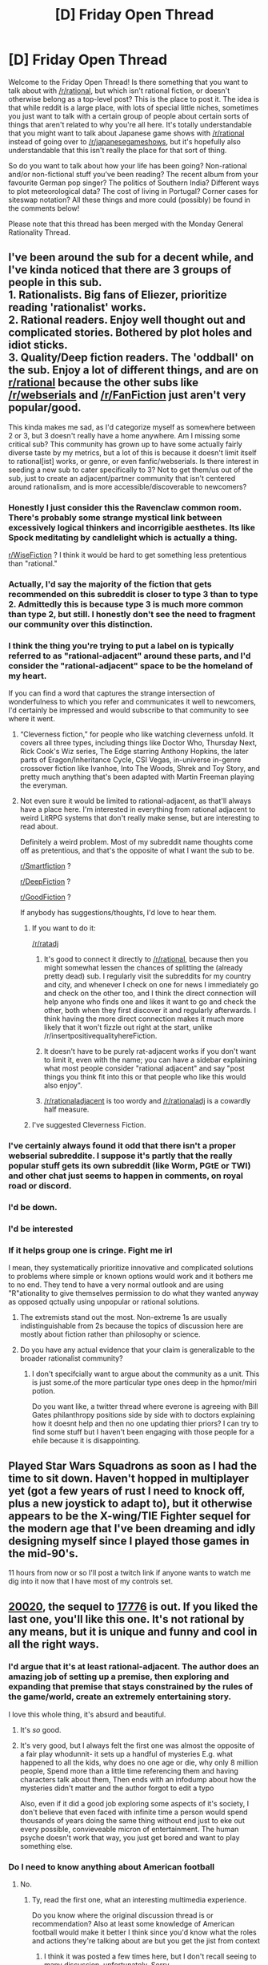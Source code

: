 #+TITLE: [D] Friday Open Thread

* [D] Friday Open Thread
:PROPERTIES:
:Author: AutoModerator
:Score: 19
:DateUnix: 1601651145.0
:DateShort: 2020-Oct-02
:END:
Welcome to the Friday Open Thread! Is there something that you want to talk about with [[/r/rational]], but which isn't rational fiction, or doesn't otherwise belong as a top-level post? This is the place to post it. The idea is that while reddit is a large place, with lots of special little niches, sometimes you just want to talk with a certain group of people about certain sorts of things that aren't related to why you're all here. It's totally understandable that you might want to talk about Japanese game shows with [[/r/rational]] instead of going over to [[/r/japanesegameshows]], but it's hopefully also understandable that this isn't really the place for that sort of thing.

So do you want to talk about how your life has been going? Non-rational and/or non-fictional stuff you've been reading? The recent album from your favourite German pop singer? The politics of Southern India? Different ways to plot meteorological data? The cost of living in Portugal? Corner cases for siteswap notation? All these things and more could (possibly) be found in the comments below!

Please note that this thread has been merged with the Monday General Rationality Thread.


** I've been around the sub for a decent while, and I've kinda noticed that there are 3 groups of people in this sub.\\
1. Rationalists. Big fans of Eliezer, prioritize reading 'rationalist' works.\\
2. Rational readers. Enjoy well thought out and complicated stories. Bothered by plot holes and idiot sticks.\\
3. Quality/Deep fiction readers. The 'oddball' on the sub. Enjoy a lot of different things, and are on [[/r/rational][r/rational]] because the other subs like [[/r/webserials]] and [[/r/FanFiction]] just aren't very popular/good.

This kinda makes me sad, as I'd categorize myself as somewhere between 2 or 3, but 3 doesn't really have a home anywhere. Am I missing some critical sub? This community has grown up to have some actually fairly diverse taste by my metrics, but a lot of this is because it doesn't limit itself to rational[ist] works, or genre, or even fanfic/webserials. Is there interest in seeding a new sub to cater specifically to 3? Not to get them/us out of the sub, just to create an adjacent/partner community that isn't centered around rationalism, and is more accessible/discoverable to newcomers?
:PROPERTIES:
:Author: TacticalTable
:Score: 17
:DateUnix: 1601652848.0
:DateShort: 2020-Oct-02
:END:

*** Honestly I just consider this the Ravenclaw common room. There's probably some strange mystical link between excessively logical thinkers and incorrigible aesthetes. Its like Spock meditating by candlelight which is actually a thing.

[[/r/WiseFiction][r/WiseFiction]] ? I think it would be hard to get something less pretentious than "rational."
:PROPERTIES:
:Author: EdenicFaithful
:Score: 13
:DateUnix: 1601674192.0
:DateShort: 2020-Oct-03
:END:


*** Actually, I'd say the majority of the fiction that gets recommended on this subreddit is closer to type 3 than to type 2. Admittedly this is because type 3 is much more common than type 2, but still. I honestly don't see the need to fragment our community over this distinction.
:PROPERTIES:
:Author: Metamancer
:Score: 12
:DateUnix: 1601690392.0
:DateShort: 2020-Oct-03
:END:


*** I think the thing you're trying to put a label on is typically referred to as "rational-adjacent" around these parts, and I'd consider the "rational-adjacent" space to be the homeland of my heart.

If you can find a word that captures the strange intersection of wonderfulness to which you refer and communicates it well to newcomers, I'd certainly be impressed and would subscribe to that community to see where it went.
:PROPERTIES:
:Author: gryfft
:Score: 9
:DateUnix: 1601659113.0
:DateShort: 2020-Oct-02
:END:

**** “Cleverness fiction,” for people who like watching cleverness unfold. It covers all three types, including things like Doctor Who, Thursday Next, Rick Cook's Wiz series, The Edge starring Anthony Hopkins, the later parts of Eragon/Inheritance Cycle, CSI Vegas, in-universe in-genre crossover fiction like Ivanhoe, Into The Woods, Shrek and Toy Story, and pretty much anything that's been adapted with Martin Freeman playing the everyman.
:PROPERTIES:
:Author: DuplexFields
:Score: 4
:DateUnix: 1601669452.0
:DateShort: 2020-Oct-02
:END:


**** Not even sure it would be limited to rational-adjacent, as that'll always have a place here. I'm interested in everything from rational adjacent to weird LitRPG systems that don't really make sense, but are interesting to read about.

Definitely a weird problem. Most of my subreddit name thoughts come off as pretentious, and that's the opposite of what I want the sub to be.

[[/r/Smartfiction][r/Smartfiction]] ?

[[/r/DeepFiction][r/DeepFiction]] ?

[[/r/GoodFiction][r/GoodFiction]] ?

If anybody has suggestions/thoughts, I'd love to hear them.
:PROPERTIES:
:Author: TacticalTable
:Score: 2
:DateUnix: 1601661380.0
:DateShort: 2020-Oct-02
:END:

***** If you want to do it:

[[/r/ratadj]]

1. It's good to connect it directly to [[/r/rational]], because then you might somewhat lessen the chances of splitting the (already pretty dead) sub. I regularly visit the subreddits for my country and city, and whenever I check on one for news I immediately go and check on the other too, and I think the direct connection will help anyone who finds one and likes it want to go and check the other, both when they first discover it and regularly afterwards. I think having the more direct connection makes it much more likely that it won't fizzle out right at the start, unlike /r/insertpositivequalityhereFiction.

2. It doesn't have to be purely rat-adjacent works if you don't want to limit it, even with the name; you can have a sidebar explaining what most people consider "rational adjacent" and say "post things you think fit into this or that people who like this would also enjoy".

3. [[/r/rationaladjacent]] is too wordy and [[/r/rationaladj]] is a cowardly half measure.
:PROPERTIES:
:Author: graphical_skin
:Score: 3
:DateUnix: 1601696774.0
:DateShort: 2020-Oct-03
:END:


***** I've suggested Cleverness Fiction.
:PROPERTIES:
:Author: DuplexFields
:Score: 1
:DateUnix: 1601669591.0
:DateShort: 2020-Oct-02
:END:


*** I've certainly always found it odd that there isn't a proper webserial subreddite. I suppose it's partly that the really popular stuff gets its own subreddit (like Worm, PGtE or TWI) and other chat just seems to happen in comments, on royal road or discord.
:PROPERTIES:
:Author: sohois
:Score: 5
:DateUnix: 1601665699.0
:DateShort: 2020-Oct-02
:END:


*** I'd be down.
:PROPERTIES:
:Author: callmesalticidae
:Score: 2
:DateUnix: 1601653810.0
:DateShort: 2020-Oct-02
:END:


*** I'd be interested
:PROPERTIES:
:Author: Thulahn
:Score: 1
:DateUnix: 1601658312.0
:DateShort: 2020-Oct-02
:END:


*** If it helps group one is cringe. Fight me irl

I mean, they systematically prioritize innovative and complicated solutions to problems where simple or known options would work and it bothers me to no end. They tend to have a very normal outlook and are using "R"ationality to give themselves permission to do what they wanted anyway as opposed qctually using unpopular or rational solutions.
:PROPERTIES:
:Author: VapeKarlMarx
:Score: -2
:DateUnix: 1601661450.0
:DateShort: 2020-Oct-02
:END:

**** The extremists stand out the most. Non-extreme 1s are usually indistinguishable from 2s because the topics of discussion here are mostly about fiction rather than philosophy or science.
:PROPERTIES:
:Author: Ilverin
:Score: 11
:DateUnix: 1601665942.0
:DateShort: 2020-Oct-02
:END:


**** Do you have any actual evidence that your claim is generalizable to the broader rationalist community?
:PROPERTIES:
:Author: Tibn
:Score: 5
:DateUnix: 1601684555.0
:DateShort: 2020-Oct-03
:END:

***** I don't specifcially want to argue about the community as a unit. This is just some.of the more particular type ones deep in the hpmor/miri potion.

Do you want like, a twitter thread where everone is agreeing with Bill Gates philanthropy positions side by side with to doctors explaining how it doesnt help and then no one updating thier priors? I can try to find some stuff but I haven't been engaging with those people for a ehile because it is disappointing.
:PROPERTIES:
:Author: VapeKarlMarx
:Score: 1
:DateUnix: 1601688665.0
:DateShort: 2020-Oct-03
:END:


** Played Star Wars Squadrons as soon as I had the time to sit down. Haven't hopped in multiplayer yet (got a few years of rust I need to knock off, plus a new joystick to adapt to), but it otherwise appears to be the X-wing/TIE Fighter sequel for the modern age that I've been dreaming and idly designing myself since I played those games in the mid-90's.

11 hours from now or so I'll post a twitch link if anyone wants to watch me dig into it now that I have most of my controls set.
:PROPERTIES:
:Author: ketura
:Score: 9
:DateUnix: 1601651614.0
:DateShort: 2020-Oct-02
:END:


** [[https://www.sbnation.com/secret-base/21410129/20020][20020]], the sequel to [[https://www.sbnation.com/a/17776-football][17776]] is out. If you liked the last one, you'll like this one. It's not rational by any means, but it is unique and funny and cool in all the right ways.
:PROPERTIES:
:Author: fljared
:Score: 9
:DateUnix: 1601684440.0
:DateShort: 2020-Oct-03
:END:

*** I'd argue that it's at least rational-adjacent. The author does an amazing job of setting up a premise, then exploring and expanding that premise that stays constrained by the rules of the game/world, create an extremely entertaining story.

I love this whole thing, it's absurd and beautiful.
:PROPERTIES:
:Author: Prezombie
:Score: 4
:DateUnix: 1601725086.0
:DateShort: 2020-Oct-03
:END:

**** It's /so/ good.
:PROPERTIES:
:Author: callmesalticidae
:Score: 2
:DateUnix: 1601736213.0
:DateShort: 2020-Oct-03
:END:


**** It's very good, but I always felt the first one was almost the opposite of a fair play whodunnit- it sets up a handful of mysteries E.g. what happened to all the kids, why does no one age or die, why only 8 million people, Spend more than a little time referencing them and having characters talk about them, Then ends with an infodump about how the mysteries didn't matter and the author forgot to edit a typo

Also, even if it did a good job exploring some aspects of it's society, I don't believe that even faced with infinite time a person would spend thousands of years doing the same thing without end just to eke out every possible, convieveable micron of entertainment. The human psyche doesn't work that way, you just get bored and want to play something else.
:PROPERTIES:
:Author: fljared
:Score: 1
:DateUnix: 1601891829.0
:DateShort: 2020-Oct-05
:END:


*** Do I need to know anything about American football
:PROPERTIES:
:Author: RMcD94
:Score: 1
:DateUnix: 1601735790.0
:DateShort: 2020-Oct-03
:END:

**** No.
:PROPERTIES:
:Author: fljared
:Score: 1
:DateUnix: 1601738029.0
:DateShort: 2020-Oct-03
:END:

***** Ty, read the first one, what an interesting multimedia experience.

Do you know where the original discussion thread is or recommendation? Also at least some knowledge of American football would make it better I think since you'd know what the roles and actions they're talking about are but you get the jist from context
:PROPERTIES:
:Author: RMcD94
:Score: 2
:DateUnix: 1601749614.0
:DateShort: 2020-Oct-03
:END:

****** I think it was posted a few times here, but I don't recall seeing to many discussion, unfortunately. Sorry.

I think the only real important detail about football to know for 17776 is that it leads to a lot of concussions and other neurological problems, and that a lot of medical experts caution against children playing it.
:PROPERTIES:
:Author: fljared
:Score: 1
:DateUnix: 1601891401.0
:DateShort: 2020-Oct-05
:END:


*** Is it a direct sequel to 17776? I've read the latter, but I'm /incrediby/ rusty on the plot (except that it's about sentient deep space probes watching large-scale American football). Should I reread it, or would some basics be enough?
:PROPERTIES:
:Author: NTaya
:Score: 1
:DateUnix: 1601830597.0
:DateShort: 2020-Oct-04
:END:


*** Also, on the topic of wonderful absurdist pieces of media, today I learned that [[https://www.royalroad.com/fiction/34708/romantically-apocalyptic][/Romantically Apocalyptic/ is now on RoyalRoad]]. It's not even remotely rational-adjacent---perhaps, this is the most irrational /good/ thing I've ever read ^{^{/Cordyceps/}} ^{^{are}} ^{^{not}} ^{^{irrational,}} ^{^{fight}} ^{^{me}} . But it's really good at what it does: delivering a unique, fascinating, darkly humorous story that hints at very solid worldbuilding hidden behind piles of random events.

Also, the photo manipulation illustrations there are /gorgeous/.
:PROPERTIES:
:Author: NTaya
:Score: 1
:DateUnix: 1601831149.0
:DateShort: 2020-Oct-04
:END:


** [[https://www.reddit.com/r/chestertonsfence/comments/j4ax1h/fix_your_graphs_storagereviews_unusual/][I wrote about a Chesterton's Fence.]] Chesterton's Fence is a parable about how the reasons for a thing's existence may not at first be obvious, but may still be important.

#+begin_quote
  There exists in such a case a certain institution or law; let us say, for the sake of simplicity, a fence or gate erected across a road. The more modern type of reformer goes gaily up to it and says, “I don't see the use of this; let us clear it away.” To which the more intelligent type of reformer will do well to answer: “If you don't see the use of it, I certainly won't let you clear it away. Go away and think. Then, when you can come back and tell me that you do see the use of it, I may allow you to destroy it.”
#+end_quote

Does anyone else have good examples of concrete Chesterton's Fences?
:PROPERTIES:
:Author: Veedrac
:Score: 5
:DateUnix: 1601706437.0
:DateShort: 2020-Oct-03
:END:

*** The anthropology book /The Secret of Our Success/ is full of examples of this. Take, for example, this excerpt on the topic of manioc processing techniques:

#+begin_quote
  In the Americas, where manioc was first domesticated, societies who have relied on bitter varieties for thousands of years show no evidence of chronic cyanide poisoning. In the Colombian Amazon, for example, indigenous Tukanoans use a multistep, multiday processing technique that involves scraping, grating, and finally washing the roots in order to separate the fiber, starch, and liquid. Once separated, the liquid is boiled into a beverage, but the fiber and starch must then sit for two more days, when they can then be baked and eaten. Figure 7.1 shows the percentage of cyanogenic content in the liquid, fiber, and starch remaining through each major step in this processing.

  Such processing techniques are crucial for living in many parts of Amazonia, where other crops are difficult to cultivate and often unproductive. However, despite their utility, one person would have a difficult time figuring out the detoxification technique. Consider the situation from the point of view of the children and adolescents who are learning the techniques. They would have rarely, if ever, seen anyone get cyanide poisoning, because the techniques work. And even if the processing was ineffective, such that cases of goiter (swollen necks) or neurological problems were common, it would still be hard to recognize the link between these chronic health issues and eating manioc. Most people would have eaten manioc for years with no apparent effects. Low cyanogenic varieties are typically boiled, but boiling alone is insufficient to prevent the chronic conditions for bitter varieties. Boiling does, however, remove or reduce the bitter taste and prevent the acute symptoms (e.g., diarrhea, stomach troubles, and vomiting).

  So, if one did the common-sense thing and just boiled the high-cyanogenic manioc, everything would seem fine. Since the multistep task of processing manioc is long, arduous, and boring, sticking with it is certainly non-intuitive. Tukanoan women spend about a quarter of their day detoxifying manioc, so this is a costly technique in the short term. Now consider what might result if a self-reliant Tukanoan mother decided to drop any seemingly unnecessary steps from the processing of her bitter manioc. She might critically examine the procedure handed down to her from earlier generations and conclude that the goal of the procedure is to remove the bitter taste. She might then experiment with alternative procedures by dropping some of the more labor-intensive or time-consuming steps. She'd find that with a shorter and much less labor-intensive process, she could remove the bitter taste. Adopting this easier protocol, she would have more time for other activities, like caring for her children. Of course, years or decades later her family would begin to develop the symptoms of chronic cyanide poisoning.

  Thus, the unwillingness of this mother to take on faith the practices handed down to her from earlier generations would result in sickness and early death for members of her family. Individual learning does not pay here, and intuitions are misleading. The problem is that the steps in this procedure are causally opaque---an individual cannot readily infer their functions, interrelationships, or importance. The causal opacity of many cultural adaptations had a big impact on our psychology.

  Wait. Maybe I'm wrong about manioc processing. Perhaps it's actually rather easy to individually figure out the detoxification steps for manioc? Fortunately, history has provided a test case. At the beginning of the seventeenth century, the Portuguese transported manioc from South America to West Africa for the first time. They did not, however, transport the age-old indigenous processing protocols or the underlying commitment to using those techniques. Because it is easy to plant and provides high yields in infertile or drought-prone areas, manioc spread rapidly across Africa and became a staple food for many populations. The processing techniques, however, were not readily or consistently regenerated. Even after hundreds of years, chronic cyanide poisoning remains a serious health problem in Africa. Detailed studies of local preparation techniques show that high levels of cyanide often remain and that many individuals carry low levels of cyanide in their blood or urine, which haven't yet manifested in symptoms. In some places, there's no processing at all, or sometimes the processing actually increases the cyanogenic content. On the positive side, some African groups have in fact culturally evolved effective processing techniques, but these techniques are spreading only slowly.
#+end_quote

For a quick(er) read, you might want to check out [[https://slatestarcodex.com/2019/06/04/book-review-the-secret-of-our-success/][SSC's review of the book]], which highlights several other examples.
:PROPERTIES:
:Author: vogue_epiphany
:Score: 7
:DateUnix: 1601872614.0
:DateShort: 2020-Oct-05
:END:

**** Thanks :).
:PROPERTIES:
:Author: Veedrac
:Score: 1
:DateUnix: 1601890423.0
:DateShort: 2020-Oct-05
:END:


*** u/callmesalticidae:
#+begin_quote
  Does anyone else have good examples of concrete Chesterton's Fences?
#+end_quote

The current dearth of [[https://www.youtube.com/watch?v=WSM8GcShChk][large dinosaurs]].
:PROPERTIES:
:Author: callmesalticidae
:Score: 1
:DateUnix: 1601736169.0
:DateShort: 2020-Oct-03
:END:

**** If I understand you correctly, this isn't quite a Chesterton's Fence, because the people in Jurassic Park knew both why there were no dinosaurs (they died) and the primary reason nobody has brought any back (it's hard). It's also fictional, which makes it fictional evidence.
:PROPERTIES:
:Author: Veedrac
:Score: 5
:DateUnix: 1601748209.0
:DateShort: 2020-Oct-03
:END:

***** Sorry, it wasn't an honest attempt at an answer (the general territory I was aiming at was “mad scientists doing something because they can, not asking whether they /should/), but the joke was already strained enough by the way that I had to make a sort of double negation. In hindsight, not really all that funny.
:PROPERTIES:
:Author: callmesalticidae
:Score: 4
:DateUnix: 1601748361.0
:DateShort: 2020-Oct-03
:END:


*** Any sufficiently long list of safety protocols is sure to have one or two Chesterton's Fences hiding amongst the list.
:PROPERTIES:
:Author: CCC_037
:Score: 1
:DateUnix: 1601898513.0
:DateShort: 2020-Oct-05
:END:


** NaNoWriMo is coming up, and I've heard that some folks like to have an editor who can quickly process each day's output. With that in mind, I'd like to offer my services as an editor.

In short, *the package is this*: Proofreading + General Feedback (at least a paragraph's worth) every day for $15 per day (a total of $450 for the month of November). You send me what you wrote that day, and I'll get it back to you within 24 hours.

I'm flexible on the payment plan. You could pay every day, for example, or every week, or you could pay $225 in the beginning and then $225 at the end. You could also pay for the whole thing up front (this would be especially useful if you want an extra motivation to finish NaNo---if you fail NaNo, I can reimburse you for the $$$ not used, but I could /also/ donate it to a charity instead if you think the financial loss would motivate you).

*Important caveat:* The response speed assumes that you're doing the normal NaNoWriMo rate of approximately 1,666 words per day. If you skip one day and then make it all up on the next day, then there /may/ be a delay (there might not be a delay! I just want to allow for the possibility).

If you are looking for an editor, but not for NaNo, then I'd still be interested in discussing a gig. I'm familiar with both fiction and nonfiction (especially college papers, which I will provide feedback and counsel on but /will not/ write for you).

(ty to the mods for letting me post here)
:PROPERTIES:
:Author: callmesalticidae
:Score: 13
:DateUnix: 1601652535.0
:DateShort: 2020-Oct-02
:END:

*** For what it's worth, consider this comment a glowing recommendation.
:PROPERTIES:
:Author: MagicWeasel
:Score: 6
:DateUnix: 1601718133.0
:DateShort: 2020-Oct-03
:END:


** Workings as a "solutions engineer", loving it. I want to explore joining-or-creating a professional association for these sorts of customer-facing technical positions; and I want to connect with folks working these kinds of jobs at companies that're making sci-fi real - for example, SpaceX and Commonwealth Fusion are making SF real, but they're not going to be doing the b2b tech products that make for the roles I'm thinking of.

Just spitballing here. RN, the various big data offerings (snowflake, spark) kinda fall into this category, and then I realized the DWave (and other quantum computing companies) also fall into it.

Any ideas / comments / suggestions? (TBC: NOT looking for new job, JUST looking for networking)
:PROPERTIES:
:Author: narfanator
:Score: 3
:DateUnix: 1601658460.0
:DateShort: 2020-Oct-02
:END:

